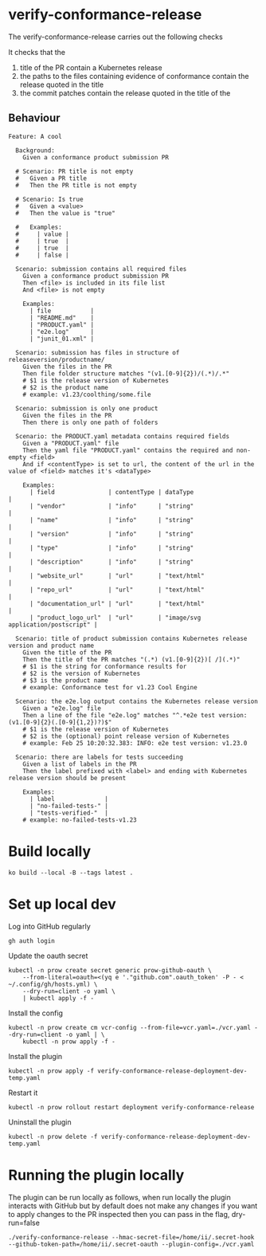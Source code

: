 * verify-conformance-release

The verify-conformance-release carries out the following checks

It checks that the
1. title of the PR contain a Kubernetes release
2. the paths to the files containing evidence of conformance contain the release quoted in the title
3. the commit patches contain the release quoted in the title of the

** Behaviour
#+begin_src feature :tangle ./kodata/features/verify-conformance-release.feature
Feature: A cool

  Background:
    Given a conformance product submission PR

  # Scenario: PR title is not empty
  #   Given a PR title
  #   Then the PR title is not empty

  # Scenario: Is true
  #   Given a <value>
  #   Then the value is "true"

  #   Examples:
  #     | value |
  #     | true  |
  #     | true  |
  #     | false |

  Scenario: submission contains all required files
    Given a conformance product submission PR
    Then <file> is included in its file list
    And <file> is not empty

    Examples:
      | file           |
      | "README.md"    |
      | "PRODUCT.yaml" |
      | "e2e.log"      |
      | "junit_01.xml" |

  Scenario: submission has files in structure of releaseversion/productname/
    Given the files in the PR
    Then file folder structure matches "(v1.[0-9]{2})/(.*)/.*"
    # $1 is the release version of Kubernetes
    # $2 is the product name
    # example: v1.23/coolthing/some.file

  Scenario: submission is only one product
    Given the files in the PR
    Then there is only one path of folders

  Scenario: the PRODUCT.yaml metadata contains required fields
    Given a "PRODUCT.yaml" file
    Then the yaml file "PRODUCT.yaml" contains the required and non-empty <field>
    And if <contentType> is set to url, the content of the url in the value of <field> matches it's <dataType>

    Examples:
      | field               | contentType | dataType                           |
      | "vendor"            | "info"      | "string"                           |
      | "name"              | "info"      | "string"                           |
      | "version"           | "info"      | "string"                           |
      | "type"              | "info"      | "string"                           |
      | "description"       | "info"      | "string"                           |
      | "website_url"       | "url"       | "text/html"                        |
      | "repo_url"          | "url"       | "text/html"                        |
      | "documentation_url" | "url"       | "text/html"                        |
      | "product_logo_url"  | "url"       | "image/svg application/postscript" |

  Scenario: title of product submission contains Kubernetes release version and product name
    Given the title of the PR
    Then the title of the PR matches "(.*) (v1.[0-9]{2})[ /](.*)"
    # $1 is the string for conformance results for
    # $2 is the version of Kubernetes
    # $3 is the product name
    # example: Conformance test for v1.23 Cool Engine

  Scenario: the e2e.log output contains the Kubernetes release version
    Given a "e2e.log" file
    Then a line of the file "e2e.log" matches "^.*e2e test version: (v1.[0-9]{2}(.[0-9]{1,2})?)$"
    # $1 is the release version of Kubernetes
    # $2 is the (optional) point release version of Kubernetes
    # example: Feb 25 10:20:32.383: INFO: e2e test version: v1.23.0

  Scenario: there are labels for tests succeeding
    Given a list of labels in the PR
    Then the label prefixed with <label> and ending with Kubernetes release version should be present

    Examples:
      | label              |
      | "no-failed-tests-" |
      | "tests-verified-"  |
    # example: no-failed-tests-v1.23
#+end_src

* Build locally
#+begin_src tmate :window prow-config
ko build --local -B --tags latest .
#+end_src

* Set up local dev
Log into GitHub regularly
#+begin_src tmate :window prow-config
gh auth login
#+end_src

Update the oauth secret
#+begin_src shell
kubectl -n prow create secret generic prow-github-oauth \
    --from-literal=oauth=<(yq e '."github.com".oauth_token' -P - < ~/.config/gh/hosts.yml) \
    --dry-run=client -o yaml \
    | kubectl apply -f -
#+end_src

#+RESULTS:
#+begin_example
secret/prow-github-oauth configured
#+end_example

Install the config
#+begin_src shell
kubectl -n prow create cm vcr-config --from-file=vcr.yaml=./vcr.yaml --dry-run=client -o yaml | \
    kubectl -n prow apply -f -
#+end_src

#+RESULTS:
#+begin_example
configmap/vcr-config created
#+end_example

Install the plugin
#+begin_src shell
kubectl -n prow apply -f verify-conformance-release-deployment-dev-temp.yaml
#+end_src

#+RESULTS:
#+begin_example
deployment.apps/verify-conformance-release created
#+end_example

Restart it
#+begin_src shell
kubectl -n prow rollout restart deployment verify-conformance-release
#+end_src

Uninstall the plugin
#+begin_src shell
kubectl -n prow delete -f verify-conformance-release-deployment-dev-temp.yaml
#+end_src

#+RESULTS:
#+begin_example
deployment.apps "verify-conformance-release" deleted
#+end_example

* Running the plugin locally

The plugin can be run locally as follows, when run locally the plugin interacts with GitHub but by default does not make any changes
if you want to apply changes to the PR inspected then you can pass in the flag, dry-run=false

#+BEGIN_SRC shell
./verify-conformance-release --hmac-secret-file=/home/ii/.secret-hook --github-token-path=/home/ii/.secret-oauth --plugin-config=./vcr.yaml
#+END_SRC
